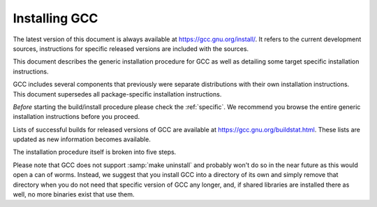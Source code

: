 ..
  Copyright 1988-2022 Free Software Foundation, Inc.
  This is part of the GCC manual.
  For copying conditions, see the GPL license file

.. _installing-gcc:

Installing GCC
--------------

The latest version of this document is always available at
`https://gcc.gnu.org/install/ <https://gcc.gnu.org/install/>`_.
It refers to the current development sources, instructions for
specific released versions are included with the sources.

This document describes the generic installation procedure for GCC as well
as detailing some target specific installation instructions.

GCC includes several components that previously were separate distributions
with their own installation instructions.  This document supersedes all
package-specific installation instructions.

*Before* starting the build/install procedure please check the
:ref:`specific`.
We recommend you browse the entire generic installation instructions before
you proceed.

Lists of successful builds for released versions of GCC are
available at https://gcc.gnu.org/buildstat.html.
These lists are updated as new information becomes available.

The installation procedure itself is broken into five steps.

Please note that GCC does not support :samp:`make uninstall` and probably
won't do so in the near future as this would open a can of worms.  Instead,
we suggest that you install GCC into a directory of its own and simply
remove that directory when you do not need that specific version of GCC
any longer, and, if shared libraries are installed there as well, no
more binaries exist that use them.

.. ***Prerequisites**************************************************

